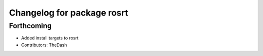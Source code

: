 ^^^^^^^^^^^^^^^^^^^^^^^^^^^
Changelog for package rosrt
^^^^^^^^^^^^^^^^^^^^^^^^^^^

Forthcoming
-----------
* Added install targets to rosrt
* Contributors: TheDash

